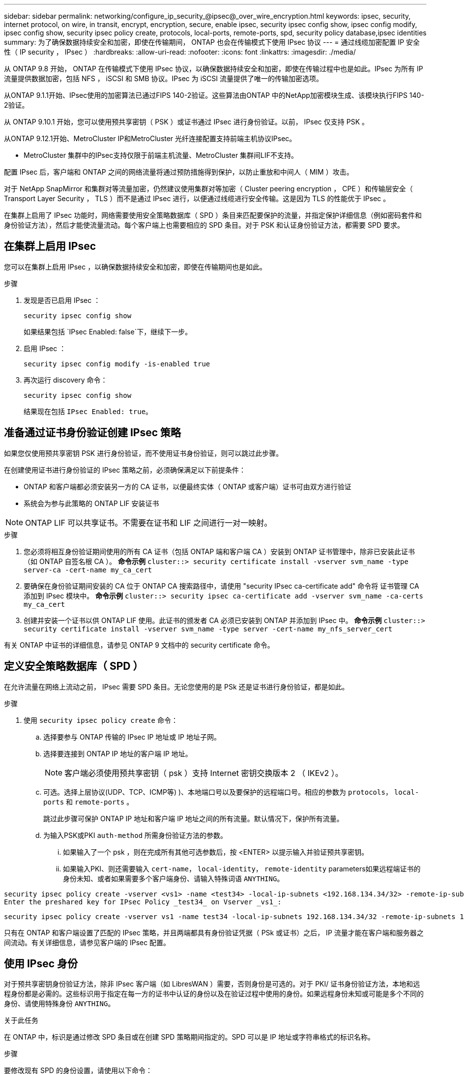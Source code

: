 ---
sidebar: sidebar 
permalink: networking/configure_ip_security_@ipsec@_over_wire_encryption.html 
keywords: ipsec, security, internet protocol, on wire, in transit, encrypt, encryption, secure, enable ipsec, security ipsec config show, ipsec config modify, ipsec config show, security ipsec policy create, protocols, local-ports, remote-ports, spd, security policy database,ipsec identities 
summary: 为了确保数据持续安全和加密，即使在传输期间， ONTAP 也会在传输模式下使用 IPsec 协议 
---
= 通过线缆加密配置 IP 安全性（ IP security ， IPsec ）
:hardbreaks:
:allow-uri-read: 
:nofooter: 
:icons: font
:linkattrs: 
:imagesdir: ./media/


[role="lead"]
从 ONTAP 9.8 开始， ONTAP 在传输模式下使用 IPsec 协议，以确保数据持续安全和加密，即使在传输过程中也是如此。IPsec 为所有 IP 流量提供数据加密，包括 NFS ， iSCSI 和 SMB 协议。IPsec 为 iSCSI 流量提供了唯一的传输加密选项。

从ONTAP 9.1.1开始、IPsec使用的加密算法已通过FIPS 140-2验证。这些算法由ONTAP 中的NetApp加密模块生成、该模块执行FIPS 140-2验证。

从 ONTAP 9.10.1 开始，您可以使用预共享密钥（ PSK ）或证书通过 IPsec 进行身份验证。以前， IPsec 仅支持 PSK 。

从ONTAP 9.12.1开始、MetroCluster IP和MetroCluster 光纤连接配置支持前端主机协议IPsec。

* MetroCluster 集群中的IPsec支持仅限于前端主机流量、MetroCluster 集群间LIF不支持。


配置 IPsec 后，客户端和 ONTAP 之间的网络流量将通过预防措施得到保护，以防止重放和中间人（ MIM ）攻击。

对于 NetApp SnapMirror 和集群对等流量加密，仍然建议使用集群对等加密（ Cluster peering encryption ， CPE ）和传输层安全（ Transport Layer Security ， TLS ）而不是通过 IPsec 进行，以便通过线缆进行安全传输。这是因为 TLS 的性能优于 IPsec 。

在集群上启用了 IPsec 功能时，网络需要使用安全策略数据库（ SPD ）条目来匹配要保护的流量，并指定保护详细信息（例如密码套件和身份验证方法），然后才能使流量流动。每个客户端上也需要相应的 SPD 条目。对于 PSK 和认证身份验证方法，都需要 SPD 要求。



== 在集群上启用 IPsec

您可以在集群上启用 IPsec ，以确保数据持续安全和加密，即使在传输期间也是如此。

.步骤
. 发现是否已启用 IPsec ：
+
`security ipsec config show`

+
如果结果包括 `IPsec Enabled: false`下，继续下一步。

. 启用 IPsec ：
+
`security ipsec config modify -is-enabled true`

. 再次运行 discovery 命令：
+
`security ipsec config show`

+
结果现在包括 `IPsec Enabled: true`。





== 准备通过证书身份验证创建 IPsec 策略

如果您仅使用预共享密钥 PSK 进行身份验证，而不使用证书身份验证，则可以跳过此步骤。

在创建使用证书进行身份验证的 IPsec 策略之前，必须确保满足以下前提条件：

* ONTAP 和客户端都必须安装另一方的 CA 证书，以便最终实体（ ONTAP 或客户端）证书可由双方进行验证
* 系统会为参与此策略的 ONTAP LIF 安装证书



NOTE: ONTAP LIF 可以共享证书。不需要在证书和 LIF 之间进行一对一映射。

.步骤
. 您必须将相互身份验证期间使用的所有 CA 证书（包括 ONTAP 端和客户端 CA ）安装到 ONTAP 证书管理中，除非已安装此证书（如 ONTAP 自签名根 CA ）。
*命令示例*
`cluster::> security certificate install -vserver svm_name -type server-ca -cert-name my_ca_cert`
. 要确保在身份验证期间安装的 CA 位于 ONTAP CA 搜索路径中，请使用 "security IPsec ca-certificate add" 命令将 证书管理 CA 添加到 IPsec 模块中。
*命令示例*
`cluster::> security ipsec ca-certificate add -vserver svm_name -ca-certs my_ca_cert`
. 创建并安装一个证书以供 ONTAP LIF 使用。此证书的颁发者 CA 必须已安装到 ONTAP 并添加到 IPsec 中。
*命令示例*
`cluster::> security certificate install -vserver svm_name -type server -cert-name my_nfs_server_cert`


有关 ONTAP 中证书的详细信息，请参见 ONTAP 9 文档中的 security certificate 命令。



== 定义安全策略数据库（ SPD ）

在允许流量在网络上流动之前， IPsec 需要 SPD 条目。无论您使用的是 PSk 还是证书进行身份验证，都是如此。

.步骤
. 使用 `security ipsec policy create` 命令：
+
.. 选择要参与 ONTAP 传输的 IPsec IP 地址或 IP 地址子网。
.. 选择要连接到 ONTAP IP 地址的客户端 IP 地址。
+

NOTE: 客户端必须使用预共享密钥（ psk ）支持 Internet 密钥交换版本 2 （ IKEv2 ）。

.. 可选。选择上层协议(UDP、TCP、ICMP等) )、本地端口号以及要保护的远程端口号。相应的参数为 `protocols`， `local-ports` 和 `remote-ports` 。
+
跳过此步骤可保护 ONTAP IP 地址和客户端 IP 地址之间的所有流量。默认情况下，保护所有流量。

.. 为输入PSK或PKI `auth-method` 所需身份验证方法的参数。
+
... 如果输入了一个 psk ，则在完成所有其他可选参数后，按 <ENTER> 以提示输入并验证预共享密钥。
... 如果输入PKI、则还需要输入 `cert-name`， `local-identity`， `remote-identity` parameters如果远程端证书的身份未知、或者如果需要多个客户端身份、请输入特殊词语 `ANYTHING`。






....
security ipsec policy create -vserver <vs1> -name <test34> -local-ip-subnets <192.168.134.34/32> -remote-ip-subnets <192.168.134.44/32>
Enter the preshared key for IPsec Policy _test34_ on Vserver _vs1_:
....
....
security ipsec policy create -vserver vs1 -name test34 -local-ip-subnets 192.168.134.34/32 -remote-ip-subnets 192.168.134.44/32 -local-ports 2049 -protocols tcp -auth-method PKI -cert-name my_nfs_server_cert -local-identity CN=netapp.ipsec.lif1.vs0 -remote-identity ANYTHING
....
只有在 ONTAP 和客户端设置了匹配的 IPsec 策略，并且两端都具有身份验证凭据（ PSk 或证书）之后， IP 流量才能在客户端和服务器之间流动。有关详细信息，请参见客户端的 IPsec 配置。



== 使用 IPsec 身份

对于预共享密钥身份验证方法，除非 IPsec 客户端（如 LibresWAN ）需要，否则身份是可选的。对于 PKI/ 证书身份验证方法，本地和远程身份都是必需的。这些标识用于指定在每一方的证书中认证的身份以及在验证过程中使用的身份。如果远程身份未知或可能是多个不同的身份、请使用特殊身份 `ANYTHING`。

.关于此任务
在 ONTAP 中，标识是通过修改 SPD 条目或在创建 SPD 策略期间指定的。SPD 可以是 IP 地址或字符串格式的标识名称。

.步骤
要修改现有 SPD 的身份设置，请使用以下命令：

`security ipsec policy modify`

.命令示例
`security ipsec policy modify -vserver _vs1_ -name _test34_ -local-identity _192.168.134.34_ -remote-identity _client.fooboo.com_`



== IPsec 多客户端配置

如果少数客户端需要利用 IPsec ，则为每个客户端使用一个 SPD 条目就足以满足要求。但是，当数百甚至数千个客户端需要利用 IPsec 时， NetApp 建议使用 IPsec 多客户端配置。

.关于此任务
ONTAP 支持将多个网络中的多个客户端连接到启用了 IPsec 的单个 SVM IP 地址。您可以使用以下方法之一完成此操作：

* * 子网配置 *
+
要允许特定子网上的所有客户端(例如192.168.134.0/24)使用单个SPD策略条目连接到单个SVM IP地址、必须指定 `remote-ip-subnets` 子网形式。此外、您还必须指定 `remote-identity` 具有正确客户端标识的字段。




NOTE: 在子网配置中使用单个策略条目时，该子网中的 IPsec 客户端将共享 IPsec 身份和预共享密钥（ PSk ）。但是，对于证书身份验证，情况并非如此。使用证书时，每个客户端都可以使用自己的唯一证书或共享证书进行身份验证。ONTAP IPsec 会根据安装在其本地信任存储上的 CA 检查证书的有效性。ONTAP 还支持证书撤消列表（ Certificate Revocation List ， CRL ）检查。

* * 允许所有客户端配置 *
+
要允许任何客户端(无论其源IP地址如何)连接到已启用SVM IPsec的IP地址、请使用 `0.0.0.0/0` 指定时使用通配符 `remote-ip-subnets` 字段。

+
此外、您还必须指定 `remote-identity` 具有正确客户端标识的字段。对于证书身份验证、您可以输入 `ANYTHING`。

+
此外、当 `0.0.0.0/0` 如果使用通配符、则必须配置要使用的特定本地或远程端口号。例如： `NFS port 2049`。

+
.步骤
.. 使用以下命令之一为多个客户端配置 IPsec ：
+
... 如果使用 * 子网配置 * 支持多个 IPsec 客户端：
+
`security ipsec policy create -vserver _vserver_name_ -name _policy_name_ -local-ip-subnets _IPsec_IP_address/32_ -remote-ip-subnets _IP_address/subnet_ -local-identity _local_id_ -remote-identity _remote_id_`

+
.命令示例
`security ipsec policy create -vserver _vs1_ -name _subnet134_ -local-ip-subnets _192.168.134.34/32_ -remote-ip-subnets _192.168.134.0/24_ -local-identity _ontap_side_identity_ -remote-identity _client_side_identity_`

... 如果使用 * 允许所有客户端配置 * 来支持多个 IPsec 客户端：
+
`security ipsec policy create -vserver _vserver_name_ -name _policy_name_ -local-ip-subnets _IPsec_IP_address/32_ -remote-ip-subnets _0.0.0.0/0_ -local-ports _port_number_ -local-identity _local_id_ -remote-identity _remote_id_`

+
.命令示例
`security ipsec policy create -vserver _vs1_ -name _test35_ -local-ip-subnets _IPsec_IP_address/32_ -remote-ip-subnets _0.0.0.0/0_ -local-ports _2049_ -local-identity _ontap_side_identity_ -remote-identity _client_side_identity_`









== IPsec 统计信息

通过协商，可以在 ONTAP SVM IP 地址和客户端 IP 地址之间建立一个称为 "ike 安全关联（ SA ） " 的安全通道。IPsec SAS 安装在两个端点上，用于执行实际的数据加密和解密工作。

您可以使用 statistics 命令来检查 IPsec SAS 和 ike SAS 的状态。

.命令示例
IKESA 命令示例：

`security ipsec show-ikesasa -node _hosting_node_name_for_svm_ip_`

IPsec SA 命令和输出示例：

`security ipsec show-ipsecsa -node _hosting_node_name_for_svm_ip_`

....
cluster1::> security ipsec show-ikesa -node cluster1-node1
            Policy Local           Remote
Vserver     Name   Address         Address         Initator-SPI     State
----------- ------ --------------- --------------- ---------------- -----------
vs1         test34
                   192.168.134.34  192.168.134.44  c764f9ee020cec69 ESTABLISHED
....
IPsec SA 命令和输出示例：

....
security ipsec show-ipsecsa -node hosting_node_name_for_svm_ip

cluster1::> security ipsec show-ipsecsa -node cluster1-node1
            Policy  Local           Remote          Inbound  Outbound
Vserver     Name    Address         Address         SPI      SPI      State
----------- ------- --------------- --------------- -------- -------- ---------
vs1         test34
                    192.168.134.34  192.168.134.44  c4c5b3d6 c2515559 INSTALLED
....